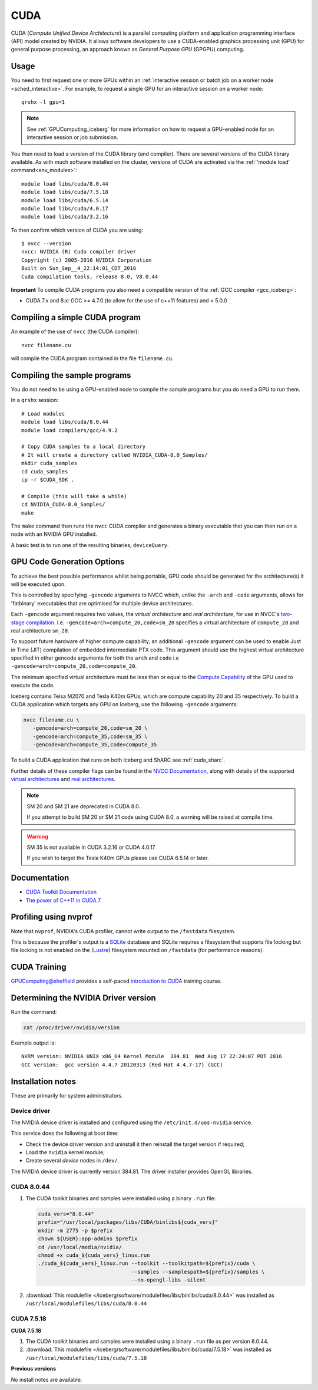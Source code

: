 .. _`cuda_iceberg`:

CUDA
====

CUDA (*Compute Unified Device Architecture*) 
is a parallel computing platform and application programming interface (API) model created by NVIDIA.
It allows software developers to use a CUDA-enabled graphics processing unit (GPU) for general purpose processing, 
an approach known as *General Purpose GPU* (GPGPU) computing.

Usage
-----

You need to first request one or more GPUs within an :ref:`interactive session or batch job on a worker node <sched_interactive>`.  
For example, to request a single GPU for an interactive session on a worker node: ::

   qrshx -l gpu=1

.. note:: See :ref:`GPUComputing_iceberg` for more information on how to request a GPU-enabled node for an interactive session or job submission. 

You then need to load a version of the CUDA library (and compiler).
There are several versions of the CUDA library available. 
As with much software installed on the cluster, 
versions of CUDA are activated via the :ref:`'module load' command<env_modules>`: ::

   module load libs/cuda/8.0.44
   module load libs/cuda/7.5.18
   module load libs/cuda/6.5.14
   module load libs/cuda/4.0.17
   module load libs/cuda/3.2.16

To then confirm which version of CUDA you are using: ::

   $ nvcc --version
   nvcc: NVIDIA (R) Cuda compiler driver
   Copyright (c) 2005-2016 NVIDIA Corporation
   Built on Sun_Sep__4_22:14:01_CDT_2016
   Cuda compilation tools, release 8.0, V8.0.44

**Important** To compile CUDA programs you also need a compatible version of the :ref:`GCC compiler <gcc_iceberg>`:

* CUDA 7.x and 8.x: GCC >= 4.7.0 (to allow for the use of c++11 features) and < 5.0.0

Compiling a simple CUDA program
-------------------------------

An example of the use of ``nvcc`` (the CUDA compiler): ::

   nvcc filename.cu

will compile the CUDA program contained in the file ``filename.cu``.

Compiling the sample programs
-----------------------------

You do not need to be using a GPU-enabled node to compile the sample programs but you do need a GPU to run them.

In a ``qrshx`` session: ::

   # Load modules
   module load libs/cuda/8.0.44
   module load compilers/gcc/4.9.2

   # Copy CUDA samples to a local directory
   # It will create a directory called NVIDIA_CUDA-8.0_Samples/
   mkdir cuda_samples
   cd cuda_samples
   cp -r $CUDA_SDK .

   # Compile (this will take a while)
   cd NVIDIA_CUDA-8.0_Samples/
   make

The ``make`` command then runs the ``nvcc`` CUDA compiler and
generates a binary executable that you can then run on a node with
an NVIDIA GPU installed.

A basic test is to run one of the resulting binaries, ``deviceQuery``.

GPU Code Generation Options
---------------------------

To achieve the best possible performance whilst being portable, 
GPU code should be generated for the architecture(s) it will be executed upon.

This is controlled by specifying ``-gencode`` arguments to NVCC which, 
unlike the ``-arch`` and ``-code`` arguments, 
allows for 'fatbinary' executables that are optimised for multiple device architectures.

Each ``-gencode`` argument requires two values, 
the *virtual architecture* and *real architecture*, 
for use in NVCC's `two-stage compilation <https://docs.nvidia.com/cuda/cuda-compiler-driver-nvcc/index.html#virtual-architectures>`_.
I.e. ``-gencode=arch=compute_20,code=sm_20`` specifies a virtual architecture of ``compute_20`` and real architecture ``sm_20``.

To support future hardware of higher compute capability, 
an additional ``-gencode`` argument can be used to enable Just in Time (JIT) compilation of embedded intermediate PTX code. 
This argument should use the highest virtual architecture specified in other gencode arguments 
for both the ``arch`` and ``code``
i.e ``-gencode=arch=compute_20,code=compute_20``.

The minimum specified virtual architecture must be less than or equal to the `Compute Capability <https://developer.nvidia.com/cuda-gpus>`_ of the GPU used to execute the code.

Iceberg contains Telsa M2070 and Tesla K40m GPUs, 
which are compute capability 20 and 35 respectively.
To build a CUDA application which targets any GPU on Iceberg, 
use the following ``-gencode`` arguments:

.. code-block:: sh

   nvcc filename.cu \
      -gencode=arch=compute_20,code=sm_20 \
      -gencode=arch=compute_35,code=sm_35 \
      -gencode=arch=compute_35,code=compute_35

To build a CUDA application that runs on both Iceberg and ShARC see :ref:`cuda_sharc`.

Further details of these compiler flags can be found in the `NVCC Documentation <https://docs.nvidia.com/cuda/cuda-compiler-driver-nvcc/index.html#options-for-steering-gpu-code-generation>`_, 
along with details of the supported `virtual architectures <https://docs.nvidia.com/cuda/cuda-compiler-driver-nvcc/index.html#virtual-architecture-feature-list>`_ and `real architectures <https://docs.nvidia.com/cuda/cuda-compiler-driver-nvcc/index.html#gpu-feature-list>`_.

.. note:: SM 20 and SM 21 are deprecated in CUDA 8.0.

  If you attempt to build SM 20 or SM 21 code using CUDA 8.0, a warning will be raised at compile time. 

.. warning:: SM 35 is not available in CUDA 3.2.16 or CUDA 4.0.17

  If you wish to target the Tesla K40m GPUs please use CUDA 6.5.14 or later.

Documentation
-------------

* `CUDA Toolkit Documentation <https://docs.nvidia.com/cuda/index.html#axzz3uLoSltnh>`_
* `The power of C++11 in CUDA 7 <http://devblogs.nvidia.com/parallelforall/power-cpp11-cuda-7/>`_

Profiling using nvprof
----------------------

Note that ``nvprof``, NVIDIA's CUDA profiler, 
cannot write output to the ``/fastdata`` filesystem.

This is because the profiler's output is a `SQLite <https://www.sqlite.org/>`__ database 
and SQLite requires a filesystem that supports file locking
but file locking is not enabled on the (`Lustre <http://lustre.org/>`__) filesystem mounted on ``/fastdata`` 
(for performance reasons). 

CUDA Training
-------------

`GPUComputing@sheffield <http://gpucomputing.shef.ac.uk>`_ provides 
a self-paced `introduction to CUDA <http://gpucomputing.shef.ac.uk/education/cuda/>`_ training course.

Determining the NVIDIA Driver version
-------------------------------------

Run the command:

.. code-block:: sh

   cat /proc/driver/nvidia/version

Example output is: ::

   NVRM version: NVIDIA UNIX x86_64 Kernel Module  384.81  Wed Aug 17 22:24:07 PDT 2016
   GCC version:  gcc version 4.4.7 20120313 (Red Hat 4.4.7-17) (GCC)

Installation notes
------------------

These are primarily for system administrators.

Device driver
^^^^^^^^^^^^^

The NVIDIA device driver is installed and configured using the ``/etc/init.d/uos-nvidia`` service.

This service does the following at boot time:

- Check the device driver version and uninstall it then reinstall the target version if required;
- Load the ``nvidia`` kernel module;
- Create several *device nodes* in ``/dev/``.

The NVIDIA device driver is currently version 384.81.  The driver installer provides OpenGL libraries.

CUDA 8.0.44
^^^^^^^^^^^

#. The CUDA toolkit binaries and samples were installed using a binary ``.run`` file:

   .. code-block:: sh

      cuda_vers="8.0.44"
      prefix="/usr/local/packages/libs/CUDA/binlibs${cuda_vers}"
      mkdir -m 2775 -p $prefix
      chown ${USER}:app-admins $prefix
      cd /usr/local/media/nvidia/
      chmod +x cuda_${cuda_vers}_linux.run
      ./cuda_${cuda_vers}_linux.run --toolkit --toolkitpath=${prefix}/cuda \
                                    --samples --samplespath=${prefix}/samples \
                                    --no-opengl-libs -silent

#. :download:`This modulefile </iceberg/software/modulefiles/libs/binlibs/cuda/8.0.44>` was installed as ``/usr/local/modulefiles/libs/cuda/8.0.44``

CUDA 7.5.18
^^^^^^^^^^^
**CUDA 7.5.18**

#. The CUDA toolkit binaries and samples were installed using a binary ``.run`` file as per version 8.0.44.
#. :download:`This modulefile </iceberg/software/modulefiles/libs/binlibs/cuda/7.5.18>` was installed as ``/usr/local/modulefiles/libs/cuda/7.5.18``

**Previous versions**

No install notes are available.
